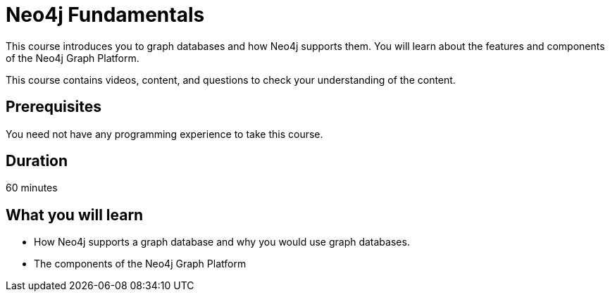 = Neo4j Fundamentals
:categories: beginners:1
:status: active
:next: cypher-essentials
:duration: 1 hour
:caption: Learn the basics of Neo4j and the property graph model
:video: https://www.youtube.com/embed/XptJR8HZM3M

// == About the Course

// Watch this video to learn about this course:

//video::XptJR8HZM3M[youtube,width=560,height=315]

////
Script: C:Neo4j Fundamentals
https://docs.google.com/document/d/1XUxDVgzFGR3XT1FC6ubWviitQdhJhf5NTZNMYzdCVVY/edit?usp=sharing

////


This course introduces you to graph databases and how Neo4j supports them. You will learn about the features and components of the Neo4j Graph Platform.

This course contains videos, content, and questions to check your understanding of the content.

== Prerequisites

You need not have any programming experience to take this course.

== Duration

60 minutes

== What you will learn

* How Neo4j supports a graph database and why you would use graph databases.
* The components of the Neo4j Graph Platform

